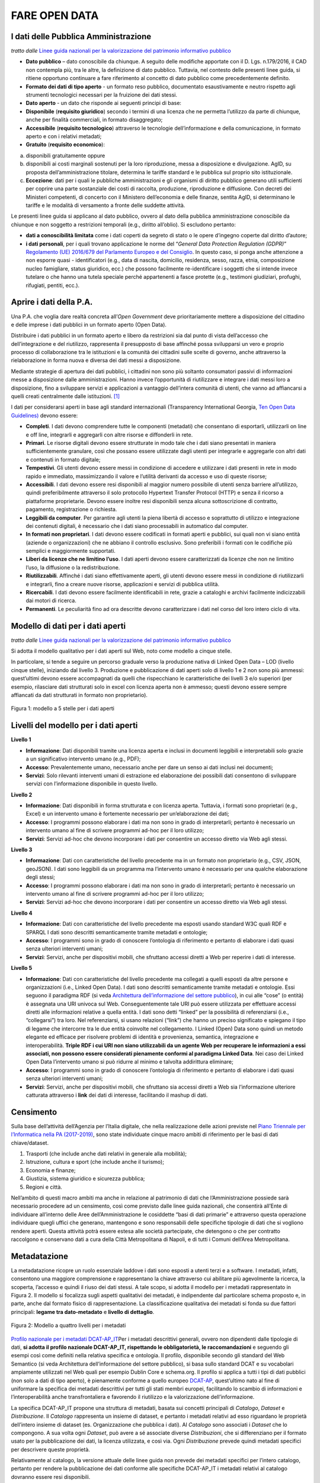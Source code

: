FARE OPEN DATA
==============

I dati delle Pubblica Amministrazione
-------------------------------------


*tratto dalle* `Linee guida nazionali per la valorizzazione del patrimonio informativo pubblico <http://lg-patrimonio-pubblico.readthedocs.io/it/latest/>`__ 

-  **Dato pubblico** – dato conoscibile da chiunque. A seguito delle modifiche apportate con il D. Lgs. n.179/2016, il CAD non contempla più, tra le altre, la definizione di dato pubblico. Tuttavia, nel contesto delle presenti linee guida, si ritiene opportuno continuare a fare riferimento al concetto di dato pubblico come precedentemente definito.
-  **Formato dei dati di tipo aperto** - un formato reso pubblico, documentato esaustivamente e neutro rispetto agli strumenti tecnologici necessari per la fruizione dei dati stessi.
-  **Dato aperto** - un dato che risponde ai seguenti principi di base:
-  **Disponibile** (**requisito giuridico**) secondo i termini di una licenza che ne permetta l’utilizzo da parte di chiunque, anche per finalità commerciali, in formato disaggregato;
-  **Accessibile** (**requisito tecnologico**) attraverso le tecnologie dell’informazione e della comunicazione, in formato aperto e con i relativi metadati;
-  **Gratuito** (**requisito economico**):

a) disponibili gratuitamente oppure
b) disponibili ai costi marginali sostenuti per la loro riproduzione, messa a disposizione e divulgazione. AgID, su proposta dell’amministrazione titolare, determina le tariffe standard e le pubblica sul proprio sito istituzionale.
c) **Eccezione**: dati per i quali le pubbliche amministrazioni e gli organismi di diritto pubblico generano utili sufficienti per coprire una parte sostanziale dei costi di raccolta, produzione, riproduzione e diffusione. Con decreti dei Ministeri competenti, di concerto con il Ministero dell’economia e delle finanze, sentita AgID, si determinano le tariffe e le modalità di versamento a fronte delle suddette attività.

Le presenti linee guida si applicano al dato pubblico, ovvero al dato della pubblica amministrazione conoscibile da chiunque e non soggetto a restrizioni temporali (e.g., diritto all’oblio). Si escludono pertanto:

-  **dati a conoscibilità limitata** come i dati coperti da segreto di stato o le opere d’ingegno coperte dal diritto d’autore;
-  **i dati personali**, per i quali trovano applicazione le norme del “\ *General Data Protection Regulation (GDPR)*\ ” `Regolamento (UE) 2016/679 del Parlamento Europeo e del Consiglio <https://eur-lex.europa.eu/legal-content/IT/TXT/?uri=celex%3A32016R0679>`__. In questo caso, si ponga anche attenzione a non esporre quasi - identificatori (e.g., data di nascita, domicilio, residenza, sesso, razza, etnia, composizione nucleo famigliare, status giuridico, ecc.) che possono facilmente re-identificare i soggetti che si intende invece tutelare o che hanno una tutela speciale perché appartenenti a fasce protette (e.g., testimoni giudiziari, profughi, rifugiati, pentiti, ecc.).

Aprire i dati della P.A.
------------------------

Una P.A. che voglia dare realtà concreta all’\ *Open Government* deve prioritariamente mettere a disposizione del cittadino e delle imprese i dati pubblici in un formato aperto (Open Data).

Distribuire i dati pubblici in un formato aperto e libero da restrizioni sia dal punto di vista dell’accesso che dell’integrazione e del riutilizzo, rappresenta il presupposto di base affinché possa svilupparsi un vero e proprio processo di collaborazione tra le istituzioni e la comunità dei cittadini sulle scelte di governo, anche attraverso la rielaborazione in forma nuova e diversa dei dati messi a disposizione.

Mediante strategie di apertura dei dati pubblici, i cittadini non sono più soltanto consumatori passivi di informazioni messe a disposizione dalle amministrazioni. Hanno invece l’opportunità di riutilizzare e integrare i dati messi loro a disposizione, fino a sviluppare servizi e applicazioni a vantaggio dell’intera comunità di utenti, che vanno ad affiancarsi a quelli creati centralmente dalle istituzioni. [1]_

I dati per considerarsi aperti in base agli standard internazionali (Transparency International Georgia, 
`Ten Open Data Guidelines) <http://transparency.ge/en/ten-open-data-guidelines>`__ devono essere:

-  **Completi**. I dati devono comprendere tutte le componenti (metadati) che consentano di esportarli, utilizzarli on line e off line, integrarli e aggregarli con altre risorse e diffonderli in rete.
-  **Primari**. Le risorse digitali devono essere strutturate in modo tale che i dati siano presentati in maniera sufficientemente granulare, così che possano essere utilizzate dagli utenti per integrarle e aggregarle con altri dati e contenuti in formato digitale;
-  **Tempestivi**. Gli utenti devono essere messi in condizione di accedere e utilizzare i dati presenti in rete in modo rapido e immediato, massimizzando il valore e l’utilità derivanti da accesso e uso di queste risorse;
-  **Accessibili**. I dati devono essere resi disponibili al maggior numero possibile di utenti senza barriere all’utilizzo, quindi preferibilmente attraverso il solo protocollo Hypertext Transfer Protocol (HTTP) e senza il ricorso a piattaforme proprietarie. Devono essere inoltre resi disponibili senza alcuna sottoscrizione di contratto, pagamento, registrazione o richiesta.
-  **Leggibili da computer**. Per garantire agli utenti la piena libertà di accesso e soprattutto di utilizzo e integrazione dei contenuti digitali, è necessario che i dati siano processabili in automatico dal computer.
-  **In formati non proprietari**. I dati devono essere codificati in formati aperti e pubblici, sui quali non vi siano entità (aziende o organizzazioni) che ne abbiano il controllo esclusivo. Sono preferibili i formati con le codifiche più semplici e maggiormente supportati.
-  **Liberi da licenze che ne limitino l’uso**. I dati aperti devono essere caratterizzati da licenze che non ne limitino l’uso, la diffusione o la redistribuzione.
-  **Riutilizzabili**. Affinché i dati siano effettivamente aperti, gli utenti devono essere messi in condizione di riutilizzarli e integrarli, fino a creare nuove risorse, applicazioni e servizi di pubblica utilità.
-  **Ricercabili**. I dati devono essere facilmente identificabili in rete, grazie a cataloghi e archivi facilmente indicizzabili dai motori di ricerca.
-  **Permanenti**. Le peculiarità fino ad ora descritte devono caratterizzare i dati nel corso del loro intero ciclo di vita.

Modello di dati per i dati aperti
---------------------------------

*tratto dalle* `Linee guida nazionali per la valorizzazione del patrimonio informativo pubblico <http://lg-patrimonio-pubblico.readthedocs.io/it/latest/>`__

Si adotta il modello qualitativo per i dati aperti sul Web, noto come modello a cinque stelle.

In particolare, si tende a seguire un percorso graduale verso la produzione nativa di Linked Open Data – LOD (livello cinque stelle), iniziando dal livello 3. Produzione e pubblicazione di dati aperti solo di livello 1 e 2 non sono più ammessi: quest’ultimi devono essere accompagnati da quelli che rispecchiano le caratteristiche dei livelli 3 e/o superiori (per esempio, rilasciare dati strutturati solo in excel con licenza aperta non è ammesso; questi devono essere sempre affiancati da dati strutturati in formato non proprietario).

.. figure:: media/image3.png
   :width: 6.26806in
   :height: 4.08889in
   :align: center
   
   Figura 1: modello a 5 stelle per i dati aperti

Livelli del modello per i dati aperti
-------------------------------------

**Livello 1**

|star1|

-  **Informazione**: Dati disponibili tramite una licenza aperta e inclusi in documenti leggibili e interpretabili solo grazie a un significativo intervento umano (e.g., PDF);
-  **Accesso**: Prevalentemente umano, necessario anche per dare un senso ai dati inclusi nei documenti;
-  **Servizi**: Solo rilevanti interventi umani di estrazione ed elaborazione dei possibili dati consentono di sviluppare servizi con l’informazione disponibile in questo livello.

**Livello 2**

|star2|

-  **Informazione**: Dati disponibili in forma strutturata e con licenza aperta. Tuttavia, i formati sono proprietari (e.g., Excel) e un intervento umano è fortemente necessario per un’elaborazione dei dati;
-  **Accesso**: I programmi possono elaborare i dati ma non sono in grado di interpretarli; pertanto è necessario un intervento umano al fine di scrivere programmi ad-hoc per il loro utilizzo;
-  **Servizi**: Servizi ad-hoc che devono incorporare i dati per consentire un accesso diretto via Web agli stessi.

**Livello 3**

|star3|

-  **Informazione**: Dati con caratteristiche del livello precedente ma in un formato non proprietario (e.g., CSV, JSON, geoJSON). I dati sono leggibili da un programma ma l’intervento umano è necessario per una qualche elaborazione degli stessi;
-  **Accesso**: I programmi possono elaborare i dati ma non sono in grado di interpretarli; pertanto è necessario un intervento umano al fine di scrivere programmi ad-hoc per il loro utilizzo;
-  **Servizi**: Servizi ad-hoc che devono incorporare i dati per consentire un accesso diretto via Web agli stessi.

**Livello 4**

|star4|

-  **Informazione**: Dati con caratteristiche del livello precedente ma esposti usando standard W3C quali RDF e SPARQL I dati sono descritti semanticamente tramite metadati e ontologie;
-  **Accesso**: I programmi sono in grado di conoscere l’ontologia di riferimento e pertanto di elaborare i dati quasi senza ulteriori interventi umani;
-  **Servizi**: Servizi, anche per dispositivi mobili, che sfruttano accessi diretti a Web per reperire i dati di interesse.

**Livello 5**

|star5|

-  **Informazione**: Dati con caratteristiche del livello precedente ma collegati a quelli esposti da altre persone e organizzazioni (i.e., Linked Open Data). I dati sono descritti semanticamente tramite metadati e ontologie. Essi seguono il paradigma RDF (si veda `Architettura dell’informazione del settore pubblico <http://lg-patrimonio-pubblico.readthedocs.io/it/latest/arch.html>`__), in cui alle “cose” (o entità) è assegnata una URI univoca sul Web. Conseguentemente tale URI può essere utilizzata per effettuare accessi diretti alle informazioni relative a quella entità. I dati sono detti “linked” per la possibilità di referenziarsi (i.e., “collegarsi”) tra loro. Nel referenziarsi, si usano relazioni (“link”) che hanno un preciso significato e spiegano il tipo di legame che intercorre tra le due entità coinvolte nel collegamento. I Linked (Open) Data sono quindi un metodo elegante ed efficace per risolvere problemi di identità e provenienza, semantica, integrazione e interoperabilità. \ **Triple RDF i cui URI non siano utilizzabili da un agente Web per recuperare le informazioni a essi associati, non possono essere considerati pienamente conformi al paradigma Linked Data**. Nei caso dei Linked Open Data l’intervento umano si può ridurre al minimo e talvolta addirittura eliminare;
-  **Accesso**: I programmi sono in grado di conoscere l’ontologia di riferimento e pertanto di elaborare i dati quasi senza ulteriori interventi umani;
-  **Servizi**: Servizi, anche per dispositivi mobili, che sfruttano sia accessi diretti a Web sia l’informazione ulteriore catturata attraverso i \ **link** dei dati di interesse, facilitando il mashup di dati.

Censimento
----------

Sulla base dell’attività dell’Agenzia per l’Italia digitale, che nella realizzazione delle azioni previste nel `Piano Triennale per l’Informatica nella PA (2017-2019) <https://pianotriennale-ict.readthedocs.io/it/latest/doc/04_infrastrutture-immateriali.html#id31>`__, sono state individuate cinque macro ambiti di riferimento per le basi di dati chiave/dataset.

1. Trasporti (che include anche dati relativi in generale alla mobilità);
2. Istruzione, cultura e sport (che include anche il turismo);
3. Economia e finanze;
4. Giustizia, sistema giuridico e sicurezza pubblica;
5. Regioni e città.

Nell’ambito di questi macro ambiti ma anche in relazione al patrimonio di dati che l’Amministrazione possiede sarà necessario procedere ad un censimento, così come previsto dalle linee guida nazionali, che consentirà all’Ente di individuare all’interno delle Aree dell’Amministrazione le cosiddette “basi di dati primarie” e attraverso questa operazione individuare quegli uffici che generano, mantengono e sono responsabili delle specifiche tipologie di dati che si vogliono rendere aperti. Questa attività potrà essere estesa alle società partecipate, che detengono o che per contratto raccolgono e conservano dati a cura della Città Metropolitana di Napoli, e di tutti i Comuni dell’Area Metropolitana.

Metadatazione
-------------

La metadatazione ricopre un ruolo essenziale laddove i dati sono esposti a utenti terzi e a software. I metadati, infatti, consentono una maggiore comprensione e rappresentano la chiave attraverso cui abilitare più agevolmente la ricerca, la scoperta, l’accesso e quindi il riuso dei dati stessi. A tale scopo, si adotta il modello per i metadati rappresentato in Figura 2. Il modello si focalizza sugli aspetti qualitativi dei metadati, è indipendente dal particolare schema proposto e, in parte, anche dal formato fisico di rappresentazione. La classificazione qualitativa dei metadati si fonda su due fattori principali: **legame tra dato-metadato** e **livello di dettaglio**.

.. figure:: media/image9.png
   :width: 6.26806in
   :height: 4.08889in
   :align: center
   
   Figura 2: Modello a quattro livelli per i metadati

`Profilo nazionale per i metadati DCAT-AP_IT <https://linee-guida-cataloghi-dati-profilo-dcat-ap-it.readthedocs.io/it/latest/dcat-ap_it.html>`__\ Per i metadati descrittivi generali, ovvero non dipendenti dalle tipologie di dati, \ **si adotta il profilo nazionale DCAT-AP_IT, rispettando le obbligatorietà, le raccomandazioni** e seguendo gli esempi così come definiti nella relativa specifica e ontologia. Il profilo, disponibile secondo gli standard del Web Semantico (si veda Architettura dell’informazione del settore pubblico), si basa sullo standard DCAT e su vocabolari ampiamente utilizzati nel Web quali per esempio Dublin Core e schema.org. Il profilo si applica a tutti i tipi di dati pubblici (non solo a dati di tipo aperto), è pienamente conforme a quello europeo \ `DCAT-AP <https://joinup.ec.europa.eu/asset/dcat_application_profile/description>`__, quest’ultimo nato al fine di uniformare la specifica dei metadati descrittivi per tutti gli stati membri europei, facilitando lo scambio di informazioni e l’interoperabilità anche transfrontaliera e favorendo il riutilizzo e la valorizzazione dell’informazione.

La specifica DCAT-AP_IT propone una struttura di metadati, basata sui concetti principali di *Catalogo*, *Dataset* e *Distribuzione*. Il *Catalogo* rappresenta un insieme di dataset, e pertanto i metadati relativi ad esso riguardano le proprietà dell’intero insieme di dataset (es. Organizzazione che pubblica i dati). Al *Catalogo* sono associati i *Dataset* che lo compongono. A sua volta ogni *Dataset*, può avere a sé associate diverse *Distribuzioni*, che si differenziano per il formato usato per la pubblicazione dei dati, la licenza utilizzata, e così via. Ogni *Distribuzione* prevede quindi metadati specifici per descrivere queste proprietà.

Relativamente al catalogo, la versione attuale delle linee guida non prevede dei metadati specifici per l’intero catalogo, pertanto per rendere la pubblicazione dei dati conforme alle specifiche DCAT-AP_IT i metadati relativi al catalogo dovranno essere resi disponibili.

La seguente tabella riporta i metadati previsti dalla specifica DCAT-AP_IT per la descrizione del Catalogo.

Metadati per la descrizione del Catalogo (dcatapit:Catalog) (*Obbligatorio)

.. table:: Metadati per la descrizione del Catalogo, i dati obbligatori sono contrassegnati da asterisco*

+-------------------------------+--------------------------+--------------------------------------------------------------------------------------------------------------------------------------------------------------------------------------------------------------------------------------------------------------------------------------------------------------------------------------------------------------------------------------------------------------------------------------------+
| **Metadato**                  | **Proprietà DCAT_AP_IT** | **Descrizione**                                                                                                                                                                                                                                                                                                                                                                                                                            |
+===============================+==========================+============================================================================================================================================================================================================================================================================================================================================================================================================================================+
| titolo del catalogo\*         | dct:title                | Questa proprietà contiene un nome dato al Catalogo. Questa proprietà può essere ripetuta per esprimere il titolo in diverse lingue.                                                                                                                                                                                                                                                                                                        |
+-------------------------------+--------------------------+--------------------------------------------------------------------------------------------------------------------------------------------------------------------------------------------------------------------------------------------------------------------------------------------------------------------------------------------------------------------------------------------------------------------------------------------+
| descrizione catalogo\*        | dct:description          | Questa proprietà contiene una sintesi con un testo libero delle caratteristiche del catalogo. Questa proprietà può essere ripetuta per esprimere la descrizione in diverse lingue.                                                                                                                                                                                                                                                         |
+-------------------------------+--------------------------+--------------------------------------------------------------------------------------------------------------------------------------------------------------------------------------------------------------------------------------------------------------------------------------------------------------------------------------------------------------------------------------------------------------------------------------------+
| home page catalogo            | foaf:homepage            | Questa proprietà si riferisce ad una pagina web che funge da pagina principale per il Catalogo.                                                                                                                                                                                                                                                                                                                                            |
+-------------------------------+--------------------------+--------------------------------------------------------------------------------------------------------------------------------------------------------------------------------------------------------------------------------------------------------------------------------------------------------------------------------------------------------------------------------------------------------------------------------------------+
| lingua catalogo               | dct:language             | Questa proprietà si riferisce a una lingua utilizzata nei metadati testuali che descrivono i titoli, le descrizioni, dei Dataset nel Catalogo. Questa proprietà può essere ripetuta se i metadati sono forniti in più lingue. Deve essere utilizzato il vocabolario http://bit.ly/2tWLEJd                                                                                                                                                  |
+-------------------------------+--------------------------+--------------------------------------------------------------------------------------------------------------------------------------------------------------------------------------------------------------------------------------------------------------------------------------------------------------------------------------------------------------------------------------------------------------------------------------------+
| temi del catalogo             | dcat:themeTaxonomy       | Questa proprietà si riferisce ad un sistema di organizzazione della conoscenza (KOS) usato per classificare i dataset del Catalogo. Il valore da utilizzare per questa proprietà è l’URI del vocabolario stesso (non gli URI dei concetti presenti nel vocabolario). Nel caso del vocabolario EU Data Theme da utilizzare obbligatoriamente per indicare i temi relativi ai Dataset, l’URI da indicare è il seguente http://bit.ly/2tKxGK0 |
+-------------------------------+--------------------------+--------------------------------------------------------------------------------------------------------------------------------------------------------------------------------------------------------------------------------------------------------------------------------------------------------------------------------------------------------------------------------------------------------------------------------------------+
| editore del catalogo\*        | dct:publisher            | Questa proprietà si riferisce ad un’entità (organizzazione) responsabile a rendere disponibile il Catalogo.                                                                                                                                                                                                                                                                                                                                |
+-------------------------------+--------------------------+--------------------------------------------------------------------------------------------------------------------------------------------------------------------------------------------------------------------------------------------------------------------------------------------------------------------------------------------------------------------------------------------------------------------------------------------+
| data rilascio catalogo        | dct:issued               | Questa proprietà contiene la data del rilascio formale (es. pubblicazione) del Catalogo.                                                                                                                                                                                                                                                                                                                                                   |
+-------------------------------+--------------------------+--------------------------------------------------------------------------------------------------------------------------------------------------------------------------------------------------------------------------------------------------------------------------------------------------------------------------------------------------------------------------------------------------------------------------------------------+
| data ultima modifica catalogo | dct:modified             | Questa proprietà contiene la data più recente in cui il Catalogo è stato aggiornato.                                                                                                                                                                                                                                                                                                                                                       |
+-------------------------------+--------------------------+--------------------------------------------------------------------------------------------------------------------------------------------------------------------------------------------------------------------------------------------------------------------------------------------------------------------------------------------------------------------------------------------------------------------------------------------+

La seguente tabella riporta, i dati obbligatori per lo schema DCAT-AP_IT (asterisco \* ).

Metadati per la descrizione del Dataset (dcatapit:Dataset) (*Obbligatorio)

+-------------------------------------------------+----------------------------+-----------------------------------------------------------------------------------------------------------------------------------------------------------------------------------------------------------------------------------------------------------------------------------------------------------------------------------------------------------------------------------------------------------------------------------------------------------------------------------------------------------------------------------------------------------------------------------------------------------+
| Metadato                                        | Proprietà DCAT-AP_IT       | Descrizione                                                                                                                                                                                                                                                                                                                                                                                                                                                                                                                                                                                               |
+=================================================+============================+===========================================================================================================================================================================================================================================================================================================================================================================================================================================================================================================================================================================================================+
| Titolo\*                                        | dct:title                  | Questa proprietà contiene un nome assegnato al Dataset. Questa proprietà può essere ripetuta per esprimere il titolo in diverse lingue                                                                                                                                                                                                                                                                                                                                                                                                                                                                    |
+-------------------------------------------------+----------------------------+-----------------------------------------------------------------------------------------------------------------------------------------------------------------------------------------------------------------------------------------------------------------------------------------------------------------------------------------------------------------------------------------------------------------------------------------------------------------------------------------------------------------------------------------------------------------------------------------------------------+
| Descrizione\*                                   | dct:description            | Questa proprietà contiene una sintesi come testo libero delle caratteristiche del Dataset. Questa proprietà può essere ripetuta per esprimere la descrizione in diverse lingue.                                                                                                                                                                                                                                                                                                                                                                                                                           |
+-------------------------------------------------+----------------------------+-----------------------------------------------------------------------------------------------------------------------------------------------------------------------------------------------------------------------------------------------------------------------------------------------------------------------------------------------------------------------------------------------------------------------------------------------------------------------------------------------------------------------------------------------------------------------------------------------------------+
| punto di contatto (Contatto)                    | dcat:contactPoint          | Questa proprietà contiene informazioni di contatto che possono essere usate per inviare osservazioni e commenti sul Dataset.                                                                                                                                                                                                                                                                                                                                                                                                                                                                              |
+-------------------------------------------------+----------------------------+-----------------------------------------------------------------------------------------------------------------------------------------------------------------------------------------------------------------------------------------------------------------------------------------------------------------------------------------------------------------------------------------------------------------------------------------------------------------------------------------------------------------------------------------------------------------------------------------------------------+
| tema del dataset (Categorie)                    | dcat:theme                 | Questa proprietà si riferisce alla categoria in cui è classificato il Dataset. Un Dataset può essere associato a più temi. I valori da utilizzare per questa proprietà sono gli URI dei concetti del vocabolario EU Data Theme (URI vocabolario:\ `http://publications.europa.eu/resource/authority/data-theme\\ <http://publications.europa.eu/resource/authority/data-theme\>`__ ) descritti alla pagina http://publications.europa.eu/mdr/authority/data-theme                                                                                                                                         |
+-------------------------------------------------+----------------------------+-----------------------------------------------------------------------------------------------------------------------------------------------------------------------------------------------------------------------------------------------------------------------------------------------------------------------------------------------------------------------------------------------------------------------------------------------------------------------------------------------------------------------------------------------------------------------------------------------------------+
| titolare del dataset                            | dct:rightsHolder           | Sulla base anche di quanto indicato all’art.2 lettera i) del D. Lgs. n. 36/2006, il titolare del dataset è la pubblica amministrazione o l’organismo di diritto pubblico che ha originariamente formato per uso proprio o commissionato ad altro soggetto pubblico o privato il documento che rappresenta il dato, o che ne ha la disponibilità. Il titolare è pertanto responsabile della gestione complessiva del dataset in virtù dei propri compiti istituzionali. Si fa presente che, nell’ambito della presente specifica, l’accezione di documento suddetta può essere intesa riferita al dataset. |
+-------------------------------------------------+----------------------------+-----------------------------------------------------------------------------------------------------------------------------------------------------------------------------------------------------------------------------------------------------------------------------------------------------------------------------------------------------------------------------------------------------------------------------------------------------------------------------------------------------------------------------------------------------------------------------------------------------------+
| frequenza di aggiornamento (aggiornamento)\*    | dct:accrualPeriodicity (O) | Questa proprietà si riferisce alla frequenza con cui il Dataset viene aggiornato. I valori da utilizzare per questa proprietà sono gli URI dei concetti del vocabolario MDR Frequency Named Authority List http://publications.europa.eu/mdr/authority/frequency                                                                                                                                                                                                                                                                                                                                          |
+-------------------------------------------------+----------------------------+-----------------------------------------------------------------------------------------------------------------------------------------------------------------------------------------------------------------------------------------------------------------------------------------------------------------------------------------------------------------------------------------------------------------------------------------------------------------------------------------------------------------------------------------------------------------------------------------------------------+
| data di rilascio (Data di pubblicazione)        | dct:issued                 | Questa proprietà contiene la data del rilascio formale (es. pubblicazione) del Dataset.                                                                                                                                                                                                                                                                                                                                                                                                                                                                                                                   |
+-------------------------------------------------+----------------------------+-----------------------------------------------------------------------------------------------------------------------------------------------------------------------------------------------------------------------------------------------------------------------------------------------------------------------------------------------------------------------------------------------------------------------------------------------------------------------------------------------------------------------------------------------------------------------------------------------------------+
| data di ultima modifica (Data di aggiornamento) | dct:modified               | Questa proprietà contiene la data più recente in cui il Dataset è stato modificato o aggiornato                                                                                                                                                                                                                                                                                                                                                                                                                                                                                                           |
+-------------------------------------------------+----------------------------+-----------------------------------------------------------------------------------------------------------------------------------------------------------------------------------------------------------------------------------------------------------------------------------------------------------------------------------------------------------------------------------------------------------------------------------------------------------------------------------------------------------------------------------------------------------------------------------------------------------+
| autore del dataset (Autore)                     | dct:creator                | Questa proprietà si riferisce a una o più entità (organizzazione) che hanno materialmente creato il Dataset. Nel caso in cui titolare e autore del dataset coincidano, allora si può omettere questa proprietà. (Le informazioni relative all’autore possono anche includere l’email o l’indirizzo dell’organizzazione)                                                                                                                                                                                                                                                                                   |
+-------------------------------------------------+----------------------------+-----------------------------------------------------------------------------------------------------------------------------------------------------------------------------------------------------------------------------------------------------------------------------------------------------------------------------------------------------------------------------------------------------------------------------------------------------------------------------------------------------------------------------------------------------------------------------------------------------------+
| copertura Geografica                            | dct:spatial                | Questa proprietà si riferisce a un’area geografica coperta dal Dataset. (Vanno specificati i metadati di Localizzazione (dct:Location) così come indicati nella specifica DCAT-PA_IT)                                                                                                                                                                                                                                                                                                                                                                                                                     |
+-------------------------------------------------+----------------------------+-----------------------------------------------------------------------------------------------------------------------------------------------------------------------------------------------------------------------------------------------------------------------------------------------------------------------------------------------------------------------------------------------------------------------------------------------------------------------------------------------------------------------------------------------------------------------------------------------------------+
| estensione temporale                            | dct:temporal               | Questa proprietà si riferisce a un periodo temporale coperto dal Dataset. (Vanno specificati: data iniziale e data finale)                                                                                                                                                                                                                                                                                                                                                                                                                                                                                |
+-------------------------------------------------+----------------------------+-----------------------------------------------------------------------------------------------------------------------------------------------------------------------------------------------------------------------------------------------------------------------------------------------------------------------------------------------------------------------------------------------------------------------------------------------------------------------------------------------------------------------------------------------------------------------------------------------------------+
| Referente                                       |                            | è il titolare del dataset, cioè il “titolare della banca dati” come definito sopra (nel paragrafo sulla strutturazione interna)                                                                                                                                                                                                                                                                                                                                                                                                                                                                           |
+-------------------------------------------------+----------------------------+-----------------------------------------------------------------------------------------------------------------------------------------------------------------------------------------------------------------------------------------------------------------------------------------------------------------------------------------------------------------------------------------------------------------------------------------------------------------------------------------------------------------------------------------------------------------------------------------------------------+
| Dataset richiesto da un cittadino               |                            | Booleano si/no                                                                                                                                                                                                                                                                                                                                                                                                                                                                                                                                                                                            |
+-------------------------------------------------+----------------------------+-----------------------------------------------------------------------------------------------------------------------------------------------------------------------------------------------------------------------------------------------------------------------------------------------------------------------------------------------------------------------------------------------------------------------------------------------------------------------------------------------------------------------------------------------------------------------------------------------------------+
| Documentazione tecnica                          |                            | Indirizzo o indirizzi delle pagine web che contengono informazioni utili alla comprensione del contenuto del dataset                                                                                                                                                                                                                                                                                                                                                                                                                                                                                      |
+-------------------------------------------------+----------------------------+-----------------------------------------------------------------------------------------------------------------------------------------------------------------------------------------------------------------------------------------------------------------------------------------------------------------------------------------------------------------------------------------------------------------------------------------------------------------------------------------------------------------------------------------------------------------------------------------------------------+
| Altro                                           |                            | Ogni altra informazione utile per dataset                                                                                                                                                                                                                                                                                                                                                                                                                                                                                                                                                                 |
+-------------------------------------------------+----------------------------+-----------------------------------------------------------------------------------------------------------------------------------------------------------------------------------------------------------------------------------------------------------------------------------------------------------------------------------------------------------------------------------------------------------------------------------------------------------------------------------------------------------------------------------------------------------------------------------------------------------+

La Piattaforma web degli open data
----------------------------------

Strumento attuativo della politica di riutilizzo, di trasparenza e pubblicità dei dati e documenti oggetto di riuso, è la piattaforma Open Data http://dati.cittametropolitana.na.it/, dove vengono pubblicati i dati pubblici in formato aperto che l’amministrazione individua.

La piattaforma Open Data è accessibile attraverso l'area pubblica, agli utenti web interessati al riutilizzo di dati e documenti pubblici. La piattaforma consente la ricerca e il *download* dei dati e dei documenti messi a disposizione ai fini del loro riutilizzo attraverso la pubblicazione sulla piattaforma stessa.

Da questa piattaforma è possibile sfogliare i dati per categoria e leggerne le informazioni correlate (i metadati). I dataset sono associati a una relativa licenza standard, così come previsto dalle linee guida nazionali per la valorizzazione del patrimonio informativo pubblico redatte dall’AgID (sezione `“aspetti legali e di costo” <http://lg-patrimonio-pubblico.readthedocs.io/it/latest/licenzecosti.html>`__).

Il dato e/o il documento riutilizzabile è pubblicato sulla piattaforma accompagnato anche dalla relativa scheda dei metadati.

Il Portale Ckan
---------------

Il Comprehensive Knowledge Archive Network (CKAN) è un sistema open source  basato sul web per l'immagazzinamento, la catalogazione e la distribuzione di dati, quali ad esempio fogli di calcolo o contenuti di database. CKAN è ispirato dal sistema di gestione dei pacchetti comune a sistemi operativi open source come quelli della famiglia Linux.

Caratteristiche Principali
--------------------------

Ckan - data management system, è uno strumento open source che permette la gestione, la pubblicazione e la ricerca di open data

-  gestione, pubblicazione, ricerca di dataset
-  visualizzazione dei dati in tabelle, grafici e mappe
-  history delle operazioni svolte sui dataset
-  workflow minimale (pubblico/privato) sui dataset
-  API per la gestione e l’interrogazione dei dataset

CKAN è la piattaforma leader mondiale per i portali di dati open-source e si rivolge alle organizzazioni che pubblicano dati (governi nazionali e locali, aziende ed istituzioni) e desiderano renderli aperti e accessibili a tutti.

CKAN offre una tecnologia molto valida per risolvere le istanze principali legate alla pubblicazione e all’accesso agli Open Data; è uno strumento potente, flessibile e facile da usare per l’utente finale. Esso dispone di funzionalità ed API che gli consentono di essere integrato in vari modi all’interno di un sistema di Linked Data più complesso.

CKAN è usato da governi e gruppi di utenti in tutto il mondo per gestire una vasta serie di portali di dati di enti ufficiali e di comunità, tra cui portali per governi locali, nazionali e internazionali, come data.gov.uk nel Regno Unito e publicdata.eu dell'Unione Europea, dados.gov.br in Brasile, portali di governo dell'Olanda e dei Paesi Bassi, oltre a siti di amministrazione cittadine e municipali negli USA, nel Regno Unito, Argentina, Finlandia e altri paesi.

Modalità di produzione dei dataset e formato di pubblicazione
-------------------------------------------------------------

la Città Metropolitana di Napoli mette a disposizione i dati pubblici, ove possibile, in modalità elettronica e nei seguenti formati aperti che favoriscano l'interoperabilità:

+--------------------------------------------------------------------------------------------------------------------------------------------------------------------------------------------------------------------------------------------+--------------------+-------------------------+
| **Nome (Acronimo)**                                                                                                                                                                                                                        | **Tipo di Dato**   | **Estensione del file** |
|                                                                                                                                                                                                                                            |                    |                         |
| **Descrizione**                                                                                                                                                                                                                            |                    |                         |
+============================================================================================================================================================================================================================================+====================+=========================+
| **Comma Separated Value (CSV)**                                                                                                                                                                                                            | *Dato tabellare*   | *.csv*                  |
|                                                                                                                                                                                                                                            |                    |                         |
| *Formato testuale per l'interscambio di tabelle, le cui righe corrispondono a record e i cui valori delle singole colonne sono separati da una virgola (o punto e virgola)*                                                                |                    |                         |
+--------------------------------------------------------------------------------------------------------------------------------------------------------------------------------------------------------------------------------------------+--------------------+-------------------------+
| **JSON**\ \* (JavaScript Object Notation) è un semplice formato per lo scambio di dati. Per le persone è facile da leggere e scrivere, mentre per le macchine risulta facile da generare e analizzarne la sintassi.\*                      | *Dato strutturato* | *.json*                 |
+--------------------------------------------------------------------------------------------------------------------------------------------------------------------------------------------------------------------------------------------+--------------------+-------------------------+
| **JSON-LD** *È un formato di serializzazione per RDF, standardizzato dal W3C, che fa uso di una sintassi JSON.*                                                                                                                            | *Dato strutturato* | *.jsonld*               |
+--------------------------------------------------------------------------------------------------------------------------------------------------------------------------------------------------------------------------------------------+--------------------+-------------------------+
| **GeoJSON**                                                                                                                                                                                                                                | *Dato geografico*  | *.geojson*              |
|                                                                                                                                                                                                                                            |                    |                         |
| *È un formato di testo aperto, per la codifica di oggetti geografici e dei correlati attributi non spaziali, scritto in JSON (JavaScript Object Notation).*                                                                                | *vettoriale*       |                         |
+--------------------------------------------------------------------------------------------------------------------------------------------------------------------------------------------------------------------------------------------+--------------------+-------------------------+
| **Keyhole Markup Language (KML)**                                                                                                                                                                                                          | *Dato geografico*  | *.kml*                  |
|                                                                                                                                                                                                                                            |                    |                         |
| *Formato basato su XML creato per gestire dati territoriali in tre dimensioni.*                                                                                                                                                            | *vettoriale*       |                         |
+--------------------------------------------------------------------------------------------------------------------------------------------------------------------------------------------------------------------------------------------+--------------------+-------------------------+
| **Resource Description Framework (RDF)**                                                                                                                                                                                                   | *Dato strutturato* | *.rdf*                  |
|                                                                                                                                                                                                                                            |                    |                         |
| *Basato su XML, e' lo strumento base proposto da World Wide Web Consortium (W3C) per la codifica, lo scambio e il riutilizzo di metadati strutturati e consente l'interoperabilità tra applicazioni che si scambiano informazioni sul Web* |                    |                         |
+--------------------------------------------------------------------------------------------------------------------------------------------------------------------------------------------------------------------------------------------+--------------------+-------------------------+
| **Tab Separated Value (TSV)**                                                                                                                                                                                                              | *Dato tabellare*   | *.tsv*                  |
|                                                                                                                                                                                                                                            |                    |                         |
| *Formato testuale per l'interscambio di tabelle, le cui righe corrispondono a record e i cui valori delle singole colonne sono separati da un carattere di tabulazione*                                                                    |                    |                         |
+--------------------------------------------------------------------------------------------------------------------------------------------------------------------------------------------------------------------------------------------+--------------------+-------------------------+
| **Extensible Markup Language (XML)**                                                                                                                                                                                                       | *Dato strutturato* | *.xml*                  |
|                                                                                                                                                                                                                                            |                    |                         |
| *E' un formato di markup, ovvero basato su un meccanismo che consente di definire e controllare il significato degli elementi contenuti in un documento o in un testo attraverso delle etichette (markup)*                                 |                    |                         |
+--------------------------------------------------------------------------------------------------------------------------------------------------------------------------------------------------------------------------------------------+--------------------+-------------------------+

I dati saranno resi disponibili da ciascuna Area in un formato aperto che li renda riutilizzabili direttamente da programmi di elaborazione di calcolo da parte di una macchina (formato machine-readable) e, ove possibile, in formato standard pubblici, leggibili e basati su specifiche pubbliche ed esaustive tali da permetterne l'interpretazione da parte di persone (formati human-readable).

.. [1]
   (tratto dal documento del Formez “\ \ `Open Data Come rendere aperti i dati delle pubbliche amministrazioni <http://trasparenza.formez.it/sites/all/files/VademecumOpenData_0.pdf>`__\ \ ”)

.. |star1| image:: ./media/image4.png
.. |star2| image:: ./media/image5.png
.. |star3| image:: ./media/image6.png
.. |star4| image:: ./media/image7.png
.. |star5| image:: ./media/image8.png
